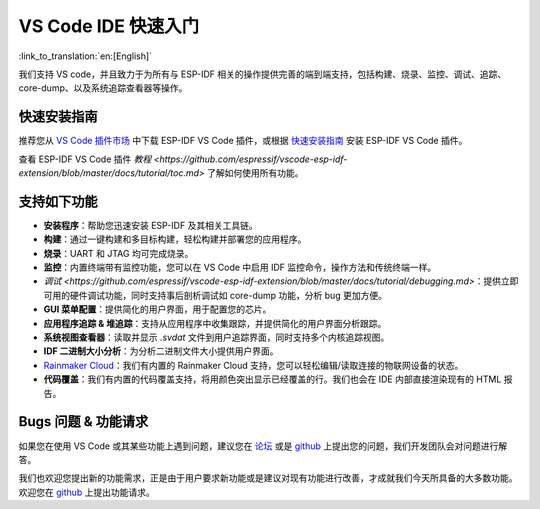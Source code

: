 ********************************
VS Code IDE 快速入门
********************************

:link_to_translation:`en:[English]`

我们支持 VS code，并且致力于为所有与 ESP-IDF 相关的操作提供完善的端到端支持，包括构建、烧录、监控、调试、追踪、core-dump、以及系统追踪查看器等操作。


快速安装指南
===============

推荐您从 `VS Code 插件市场 <https://marketplace.visualstudio.com/items?itemName=espressif.esp-idf-extension>`_ 中下载 ESP-IDF VS Code 插件，或根据 `快速安装指南 <https://github.com/espressif/vscode-esp-idf-extension/blob/master/docs/tutorial/install.md>`_ 安装 ESP-IDF VS Code 插件。

查看 ESP-IDF VS Code 插件 `教程 <https://github.com/espressif/vscode-esp-idf-extension/blob/master/docs/tutorial/toc.md>` 了解如何使用所有功能。

支持如下功能
==================

* **安装程序**：帮助您迅速安装 ESP-IDF 及其相关工具链。
* **构建**：通过一键构建和多目标构建，轻松构建并部署您的应用程序。
* **烧录**：UART 和 JTAG 均可完成烧录。
* **监控**：内置终端带有监控功能，您可以在 VS Code 中启用 IDF 监控命令，操作方法和传统终端一样。
* `调试 <https://github.com/espressif/vscode-esp-idf-extension/blob/master/docs/tutorial/debugging.md>`：提供立即可用的硬件调试功能，同时支持事后剖析调试如 core-dump 功能，分析 bug 更加方便。
* **GUI 菜单配置**：提供简化的用户界面，用于配置您的芯片。
* **应用程序追踪 & 堆追踪**：支持从应用程序中收集跟踪，并提供简化的用户界面分析跟踪。
* **系统视图查看器**：读取并显示 *.svdat* 文件到用户追踪界面，同时支持多个内核追踪视图。
* **IDF 二进制大小分析**：为分析二进制文件大小提供用户界面。
* `Rainmaker Cloud <https://rainmaker.espressif.com/>`_：我们有内置的 Rainmaker Cloud 支持，您可以轻松编辑/读取连接的物联网设备的状态。
* **代码覆盖**：我们有内置的代码覆盖支持，将用颜色突出显示已经覆盖的行。我们也会在 IDE 内部直接渲染现有的 HTML 报告。


Bugs 问题 & 功能请求
=======================

如果您在使用 VS Code 或其某些功能上遇到问题，建议您在 `论坛 <http://esp32.com/viewforum.php?f=40>`_ 或是 `github <https://github.com/espressif/vscode-esp-idf-extension/issues/new/choose>`__ 上提出您的问题，我们开发团队会对问题进行解答。

我们也欢迎您提出新的功能需求，正是由于用户要求新功能或是建议对现有功能进行改善，才成就我们今天所具备的大多数功能。欢迎您在 `github <http://github.com/espressif/vscode-esp-idf-extension/issues/new/choose>`__ 上提出功能请求。